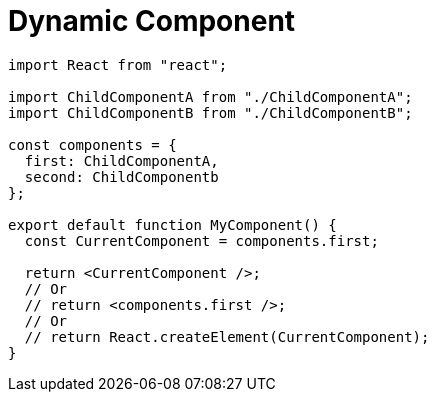 = Dynamic Component

[,tsx,MyComponent.tsx]
----
import React from "react";

import ChildComponentA from "./ChildComponentA";
import ChildComponentB from "./ChildComponentB";

const components = {
  first: ChildComponentA,  
  second: ChildComponentb
};

export default function MyComponent() {
  const CurrentComponent = components.first;

  return <CurrentComponent />;
  // Or
  // return <components.first />;
  // Or
  // return React.createElement(CurrentComponent);
}
----